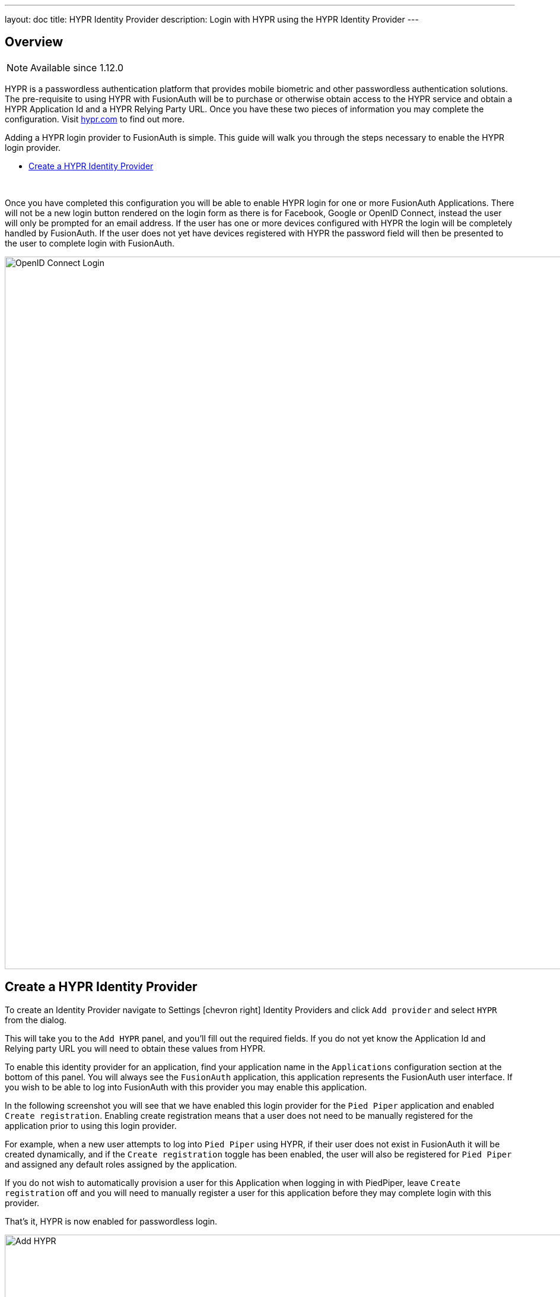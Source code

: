 ---
layout: doc
title: HYPR Identity Provider
description: Login with HYPR using the HYPR Identity Provider
---

:sectnumlevels: 0

== Overview

[NOTE.since]
====
Available since 1.12.0
====

HYPR is a passwordless authentication platform that provides mobile biometric and other passwordless authentication solutions. The pre-requisite to using HYPR with FusionAuth will be to purchase or otherwise obtain access to the HYPR service and obtain a HYPR Application Id and a HYPR Relying Party URL. Once you have these two pieces of information you may complete the configuration. Visit https://www.hypr.com/[hypr.com, window="_blank"] to find out more.

Adding a HYPR login provider to FusionAuth is simple. This guide will walk you through the steps necessary to enable the HYPR login provider.

* <<Create a HYPR Identity Provider>>

{empty} +


Once you have completed this configuration you will be able to enable HYPR login for one or more FusionAuth Applications. There will not be a new login button rendered on the login form as there is for Facebook, Google or OpenID Connect, instead the user will only be prompted for an email address. If the user has one or more devices configured with HYPR the login will be completely handled by FusionAuth. If the user does not yet have devices registered with HYPR the password field will then be presented to the user to complete login with FusionAuth.

image::login-hypr.png[OpenID Connect Login,width=1200,role=shadowed]

== Create a HYPR Identity Provider

To create an Identity Provider navigate to [breadcrumb]#Settings# icon:chevron-right[role=breadcrumb,type=fas] [breadcrumb]#Identity Providers# and click `Add provider` and select `HYPR` from the dialog.

This will take you to the `Add HYPR` panel, and you'll fill out the required fields. If you do not yet know the Application Id and Relying party URL you will need to obtain these values from HYPR.

To enable this identity provider for an application, find your application name in the `Applications` configuration section at the bottom of this panel. You will always see the `FusionAuth` application, this application represents the FusionAuth user interface. If you wish to be able to log into FusionAuth with this provider you may enable this application.

In the following screenshot you will see that we have enabled this login provider for the `Pied Piper` application and enabled `Create registration`. Enabling create registration means that a user does not need to be manually registered for the application prior to using this login provider.

For example, when a new user attempts to log into `Pied Piper` using HYPR, if their user does not exist in FusionAuth it will be created dynamically, and if the `Create registration` toggle has been enabled, the user will also be registered for `Pied Piper` and assigned any default roles assigned by the application.

If you do not wish to automatically provision a user for this Application when logging in with PiedPiper, leave `Create registration` off and you will need to manually register a user for this application before they may complete login with this provider.

That's it, HYPR is now enabled for passwordless login.

image::identity-provider-hypr-add.png[Add HYPR,width=1200,role=shadowed]


[cols="3a,7a"]
[.api]
.Form Fields
|===
|Application Id [required]#Required#
|The unique application Id issued to you by HYPR to provided access to their API.

|Relying party URL [required]#Required#
|The relying party URL issued to you by HYPR to provided access to their API.

|Enable licensing [optional]#Optional#
|Enable licensing when using the HYPR application from the Apple or Google application store. If you are using the HYPR SDK in your own application you should disable licensing.

|License URL [required]#Required#
|The licensing URL provided to you by HYPR. I have no idea what this URL does but I think it has to do with licensing.

When [field]#Enable licensing# is enabled, this field will be required.

|Debug enabled [optional]#Optional# [default]#defaults to `false`#
|Enable debug to create an event log to assist you in debugging integration errors.
|===